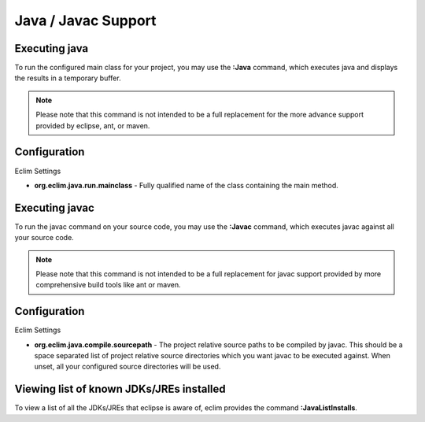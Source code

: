.. Copyright (C) 2005 - 2009  Eric Van Dewoestine

   This program is free software: you can redistribute it and/or modify
   it under the terms of the GNU General Public License as published by
   the Free Software Foundation, either version 3 of the License, or
   (at your option) any later version.

   This program is distributed in the hope that it will be useful,
   but WITHOUT ANY WARRANTY; without even the implied warranty of
   MERCHANTABILITY or FITNESS FOR A PARTICULAR PURPOSE.  See the
   GNU General Public License for more details.

   You should have received a copy of the GNU General Public License
   along with this program.  If not, see <http://www.gnu.org/licenses/>.

.. _vim/java/java:

Java / Javac Support
====================

.. _\:Java:

Executing java
-----------------

To run the configured main class for your project, you may use the **:Java**
command, which executes java and displays the results in a temporary buffer.

.. note::

  Please note that this command is not intended to be a full replacement for
  the more advance support provided by eclipse, ant, or maven.

Configuration
-------------

Eclim Settings

- **org.eclim.java.run.mainclass** -
  Fully qualified name of the class containing the main method.

.. _\:Javac:

Executing javac
-----------------

To run the javac command on your source code, you may use the **:Javac**
command, which executes javac against all your source code.

.. note::

  Please note that this command is not intended to be a full replacement for
  javac support provided by more comprehensive build tools like ant or maven.

Configuration
-------------

Eclim Settings

- **org.eclim.java.compile.sourcepath** -
  The project relative source paths to be compiled by javac.  This should be a
  space separated list of project relative source directories which you want
  javac to be executed against.  When unset, all your configured source
  directories will be used.


.. _\:JavaListInstalls:

Viewing list of known JDKs/JREs installed
-----------------------------------------

To view a list of all the JDKs/JREs that eclipse is aware of, eclim provides
the command **:JavaListInstalls**.
